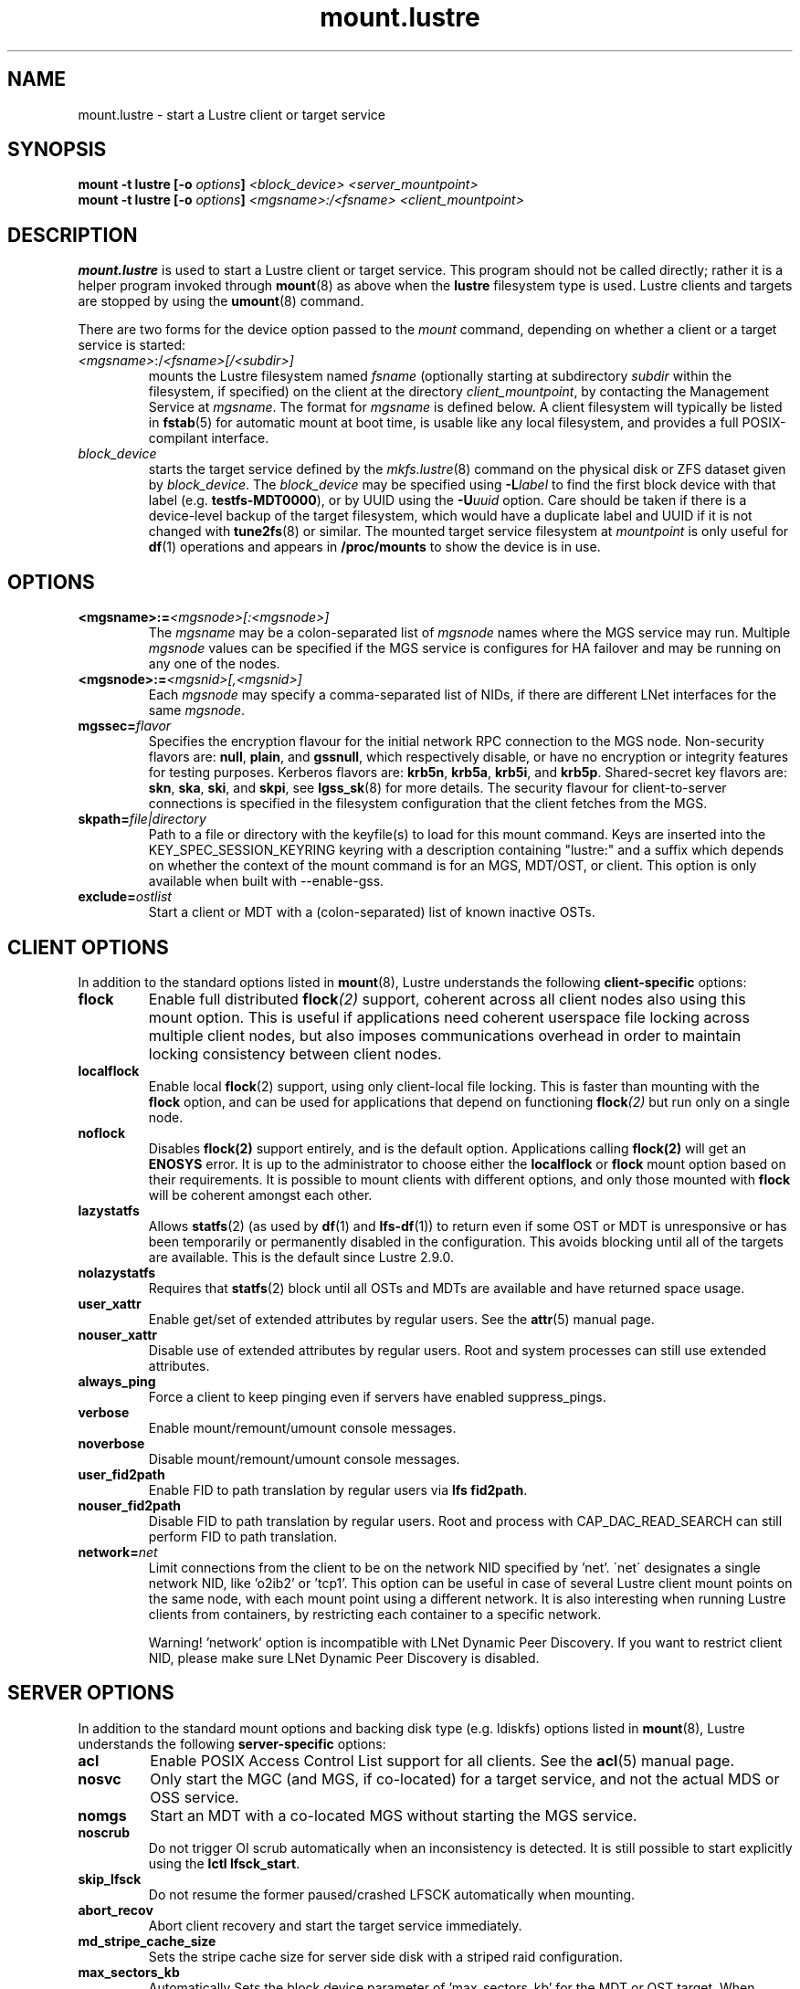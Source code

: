 .\" -*- nroff -*-
.\" Copyright (c) 2007, 2010, Oracle and/or its affiliates. All rights reserved.
.\"
.\" Copyright (c) 2012, 2017, Intel Corporation.
.\"
.\" This file may be copied under the terms of the GNU Public License v2.
.\"
.TH mount.lustre 8 "2008 Mar 15" Lustre "configuration utilities"
.SH NAME
mount.lustre \- start a Lustre client or target service
.SH SYNOPSIS
.br
.BI "mount \-t lustre [\-o " options "] " "<block_device> <server_mountpoint>"
.br
.BI "mount \-t lustre [\-o " options "] " "<mgsname>:/<fsname> <client_mountpoint>"
.SH DESCRIPTION
.B mount.lustre
is used to start a Lustre client or target service.  This program should not
be called directly; rather it is a helper program invoked through
.BR mount (8)
as above when the
.B lustre
filesystem type is used.  Lustre clients and targets are stopped by using the
.BR umount (8)
command.
.br

There are two forms for the device option passed to the
.I mount
command, depending on whether a client or a target service is started:
.TP
.IR <mgsname> :/ <fsname>[/<subdir>]
mounts the Lustre filesystem named
.I fsname
(optionally starting at subdirectory
.I subdir
within the filesystem, if specified) on the client at the directory
.IR client_mountpoint ,
by contacting the Management Service at
.IR mgsname .
The format for
.I mgsname
is defined below.  A client filesystem will typically be listed in
.BR fstab (5)
for automatic mount at boot time, is usable like any local filesystem, and
provides a full POSIX-compilant interface.
.TP
.I block_device
starts the target service defined by the
.IR mkfs.lustre (8)
command on the physical disk or ZFS dataset given by
.IR block_device .
The
.I block_device
may be specified using
.BI -L label
to find the first block device with that label (e.g.
.BR testfs-MDT0000 ),
or by UUID using the
.BI -U uuid
option. Care should be taken if there is a device-level backup of
the target filesystem, which would have a duplicate label and UUID if it is
not changed with
.BR tune2fs (8)
or similar.  The mounted target service filesystem at
.I mountpoint
is only useful for
.BR df (1)
operations and appears in
.BR /proc/mounts
to show the device is in use.
.SH OPTIONS
.TP
.BI <mgsname>:= <mgsnode>[:<mgsnode>]
The
.I mgsname
may be a colon-separated list of
.I mgsnode
names where the MGS service may run.  Multiple
.I mgsnode
values can be specified if the MGS service is configures for HA failover
and may be running on any one of the nodes.
.TP
.BI <mgsnode>:= <mgsnid>[,<mgsnid>]
Each
.I mgsnode
may specify a comma-separated list of NIDs, if there are different
LNet interfaces for the same
.IR mgsnode .
.TP
.BI mgssec= flavor
Specifies the encryption flavour for the initial network RPC connection to
the MGS node.  Non-security flavors are:
.BR null ,
.BR plain ,
and
.BR gssnull ,
which respectively disable, or have no encryption or integrity features for
testing purposes.  Kerberos flavors are:
.BR krb5n ,
.BR krb5a ,
.BR krb5i ,
and
.BR krb5p .
Shared-secret key flavors are:
.BR skn ,
.BR ska ,
.BR ski ,
and
.BR skpi ,
see
.BR lgss_sk (8)
for more details.  The security flavour for client-to-server connections is
specified in the filesystem configuration that the client fetches from the MGS.
.TP
.BI skpath= file|directory
Path to a file or directory with the keyfile(s) to load for this mount command.
Keys are inserted into the KEY_SPEC_SESSION_KEYRING keyring with a description
containing "lustre:" and a suffix which depends on whether the context of the
mount command is for an MGS, MDT/OST, or client.
This option is only available when built with --enable-gss.
.TP
.BI exclude= ostlist
Start a client or MDT with a (colon-separated) list of known inactive OSTs.
.SH CLIENT OPTIONS
In addition to the standard options listed in
.BR mount (8),
Lustre understands the following
.B client-specific
options:
.TP
.BI flock
Enable full distributed
.BI flock (2)
support, coherent across all client nodes also using this mount option.  This
is useful if applications need coherent userspace file locking across multiple
client nodes, but also imposes communications overhead in order to maintain
locking consistency between client nodes.
.TP
.BI localflock
Enable local
.BR flock (2)
support, using only client-local file locking.  This is faster than mounting
with the
.B flock
option, and can be used for applications that depend on functioning
.BI flock (2)
but run only on a single node.
.TP
.BI noflock
Disables
.BR flock(2)
support entirely, and is the default option.  Applications calling
.BR flock(2)
will get an
.B ENOSYS
error.  It is up to the administrator to choose either the
.B localflock
or
.B flock
mount option based on their requirements.  It is possible to mount clients
with different options, and only those mounted with
.B flock
will be coherent amongst each other.
.TP
.BI lazystatfs
Allows
.BR statfs (2)
(as used by
.BR df (1)
and
.BR lfs-df (1))
to return even if some OST or MDT is unresponsive or has been temporarily
or permanently disabled in the configuration.  This avoids blocking until
all of the targets are available.  This is the default since Lustre 2.9.0.
.TP
.BI nolazystatfs
Requires that
.BR statfs (2)
block until all OSTs and MDTs are available and have returned space usage.
.TP
.BI user_xattr
Enable get/set of extended attributes by regular users.  See the
.BR attr (5)
manual page.
.TP
.BI nouser_xattr
Disable use of extended attributes by regular users.  Root and system processes can still use extended attributes.
.TP
.BI always_ping
Force a client to keep pinging even if servers have enabled suppress_pings.
.TP
.BI verbose
Enable mount/remount/umount console messages.
.TP
.BI noverbose
Disable mount/remount/umount console messages.
.TP
.BI user_fid2path
Enable FID to path translation by regular users via
.BR "lfs fid2path" .
.TP
.BI nouser_fid2path
Disable FID to path translation by regular users.  Root and process with
CAP_DAC_READ_SEARCH can still perform FID to path translation.
.TP
.BI network= net
Limit connections from the client to be on the network NID specified by 'net'.
\'net\' designates a single network NID, like 'o2ib2' or 'tcp1'.
This option can be useful in case of several Lustre client mount
points on the same node, with each mount point using a different
network. It is also interesting when running Lustre clients from
containers, by restricting each container to a specific network.
.PP
.RS
Warning! 'network' option is incompatible with LNet Dynamic Peer Discovery.
If you want to restrict client NID, please make sure LNet Dynamic Peer Discovery
is disabled.
.RE
.SH SERVER OPTIONS
In addition to the standard mount options and backing disk type
(e.g. ldiskfs) options listed in
.BR mount (8),
Lustre understands the following
.B server-specific
options:
.TP
.BI acl
Enable POSIX Access Control List support for all clients.  See the
.BR acl (5)
manual page.
.TP
.BI nosvc
Only start the MGC (and MGS, if co-located) for a target service,
and not the actual MDS or OSS service.
.TP
.BI nomgs
Start an MDT with a co-located MGS without starting the MGS service.
.TP
.BI noscrub
Do not trigger OI scrub automatically when an inconsistency is detected.
It is still possible to start explicitly using the
.BR "lctl lfsck_start" .
.TP
.BI skip_lfsck
Do not resume the former paused/crashed LFSCK automatically when mounting.
.TP
.BI abort_recov
Abort client recovery and start the target service immediately.
.TP
.BI md_stripe_cache_size
Sets the stripe cache size for server side disk with a striped raid
configuration.
.TP
.BI max_sectors_kb
Automatically Sets the block device parameter of 'max_sectors_kb' for the
MDT or OST target. When max_sectors_kb isn't specified, that parameter for
block device will be set to same as it's own 'max_hw_sectors_kb' (up to a
maximum of 16M), this is default behavior suited for most users. When
max_sectors_kb is specified as zero, the old parameter value will be kept.
When max_sectors_kb is specified as a positive number, the parameter will
be set to this number arbitrarily.
.TP
.BI recovery_time_soft= timeout
Allow 'timeout' seconds for clients to reconnect for recovery after a server
crash.  This timeout will be incrementally extended if it is about to expire
and the server is still handling new connections from recoverable clients.
The default soft recovery timeout is set to 300 seconds (5 minutes).
.TP
.BI recovery_time_hard= timeout
The server will be allowed to incrementally extend its timeout up to a hard
maximum of 'timeout' seconds.  The default hard recovery timeout is set to
900 seconds (15 minutes).
.SH EXAMPLES
.TP
.B mount -t lustre cfs21@tcp0:/testfs /mnt/myfilesystem
Start a client for the Lustre filesystem
.B testfs
at the mount point
.BR /mnt/myfilesystem .
The Management Service is running on a node reachable via NID
.BR cfs21@tcp0 .
.TP
.B mount -t lustre cfs21@tcp0:/testfs/dir /mnt/myfilesystem
Like above example, but mount subdirectory
.B dir
as fileset.
.TP
.B mount -t lustre mgs1@tcp0,mgs1ib@o2ib0:mgs2@tcp0,mgs2ib@o2ib0:/testfs /mnt/fs
Like above example, but the Management Service is running on one of the service
nodes
.B mgs1
and
.B mgs2, which are two different hosts separated by a colon and
served as a failover pair. Lustre tries the first one, and if that fails, it
tries the second one. On each service node, the comma-separated NIDs refer to
different interfaces on the same host, and the Lustre client chooses the best
one for communication based on which network interfaces are available locally.
.TP
.B mount -t lustre /dev/sda1 /mnt/test/mdt
Start the Lustre metadata target service from
.B /dev/sda1
on mountpoint
.BR /mnt/test/mdt .
.TP
.B mount -t lustre -L testfs-MDT0000 -o abort_recov /mnt/test/mdt
Start the
.B testfs-MDT0000
service (by using the disk label), but aborts the recovery process if
all of the clients are known to be unavailable.
.SH BUGS
Not very many mount options can be changed with
.BR "-o remount" .
.SH AVAILABILITY
.B mount.lustre
is part of the
.BR Lustre (7)
filesystem package.
.SH SEE ALSO
.BR lustre (7),
.BR mount (8),
.BR mkfs.lustre (8),
.BR tunefs.lustre (8),
.BR lctl (8),
.BR lfs (1)
